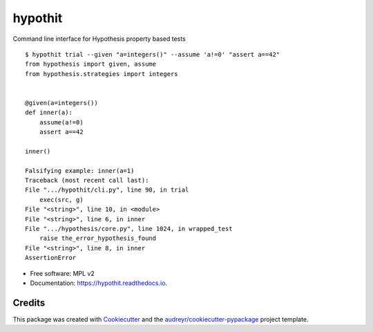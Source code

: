 ========
hypothit
========

|PyPI badge| |Docs badge| |CI badge|

Command line interface for Hypothesis property based tests

::

    $ hypothit trial --given "a=integers()" --assume 'a!=0' "assert a==42"
    from hypothesis import given, assume
    from hypothesis.strategies import integers


    @given(a=integers())
    def inner(a):
        assume(a!=0)
        assert a==42

    inner()

    Falsifying example: inner(a=1)
    Traceback (most recent call last):
    File ".../hypothit/cli.py", line 90, in trial
        exec(src, g)
    File "<string>", line 10, in <module>
    File "<string>", line 6, in inner
    File ".../hypothesis/core.py", line 1024, in wrapped_test
        raise the_error_hypothesis_found
    File "<string>", line 8, in inner
    AssertionError

* Free software: MPL v2
* Documentation: https://hypothit.readthedocs.io.

Credits
-------

This package was created with Cookiecutter_ and the `audreyr/cookiecutter-pypackage`_ project template.

.. _Cookiecutter: https://github.com/audreyr/cookiecutter
.. _`audreyr/cookiecutter-pypackage`: https://github.com/audreyr/cookiecutter-pypackage

.. |PyPI badge| image:: https://img.shields.io/pypi/v/hypothit.svg
        :target: https://pypi.python.org/pypi/hypothit

.. |CI badge| image:: https://img.shields.io/travis/moreati/hypothit.svg
        :target: https://travis-ci.org/moreati/hypothit

.. |Docs badge| image:: https://readthedocs.org/projects/hypothit/badge/?version=latest
        :target: https://hypothit.readthedocs.io/en/latest/?badge=latest
        :alt: Documentation Status
